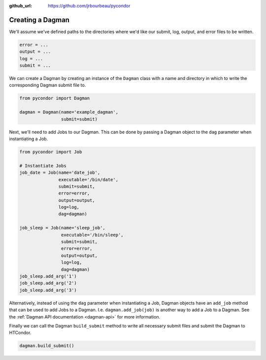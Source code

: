 .. _dagman:

:github_url: https://github.com/jrbourbeau/pycondor

*****************
Creating a Dagman
*****************

We'll assume we've defined paths to the directories where we'd like our
submit, log, output, and error files to be written.

.. code-block:: python

    error = ...
    output = ...
    log = ...
    submit = ...

We can create a Dagman by creating an instance of the ``Dagman`` class with a
name and directory in which to write the corresponding Dagman submit file to.

.. code-block:: python

    from pycondor import Dagman

    dagman = Dagman(name='example_dagman',
                    submit=submit)


Next, we'll need to add Jobs to our Dagman. This can be done by passing a
Dagman object to the ``dag`` parameter when instantiating a Job.

.. code-block:: python

    from pycondor import Job

    # Instantiate Jobs
    job_date = Job(name='date_job',
                   executable='/bin/date',
                   submit=submit,
                   error=error,
                   output=output,
                   log=log,
                   dag=dagman)

    job_sleep = Job(name='sleep_job',
                    executable='/bin/sleep',
                    submit=submit,
                    error=error,
                    output=output,
                    log=log,
                    dag=dagman)
    job_sleep.add_arg('1')
    job_sleep.add_arg('2')
    job_sleep.add_arg('3')


Alternatively, instead of using the ``dag`` parameter when instantiating a Job,
Dagman objects have an ``add_job`` method that can be used to add Jobs to a
Dagman. I.e. ``dagman.add_job(job)`` is another way to add a Job to a Dagman.
See the :ref:`Dagman API documentation <dagman-api>` for more information.


Finally we can call the Dagman ``build_submit`` method to write all necessary
submit files and submit the Dagman to HTCondor.

.. code-block:: python

    dagman.build_submit()
